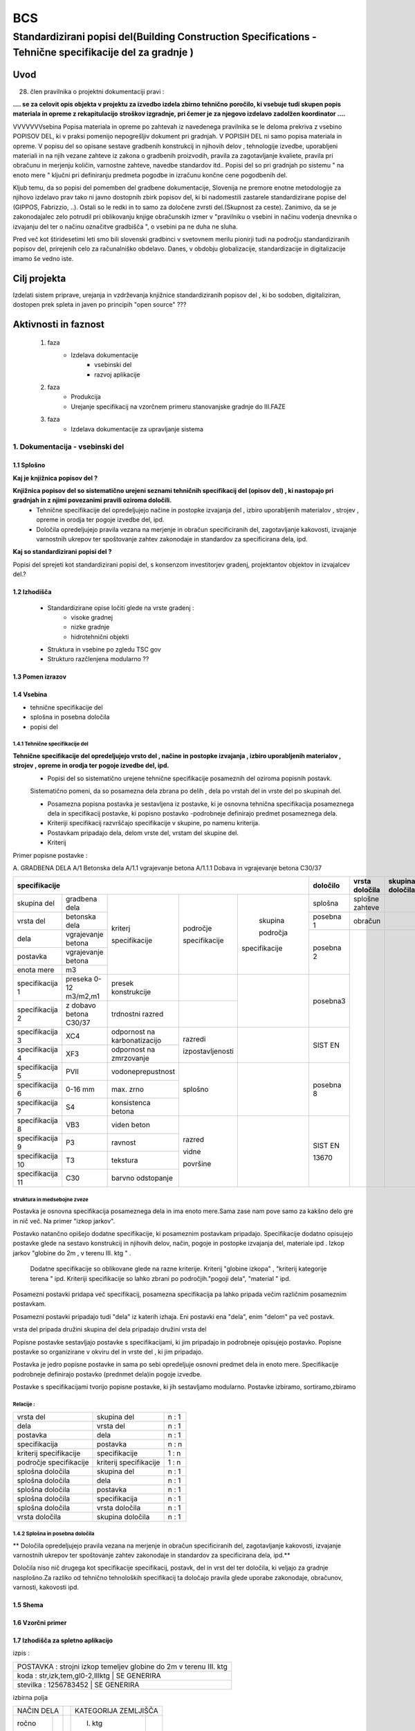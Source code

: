 ***
BCS
***


Standardizirani popisi del(Building Construction Specifications - Tehnične specifikacije del za gradnje )
##################################################################################################################

Uvod
****
28. člen pravilnika o projektni dokumentaciji pravi :

**.... se za celovit opis objekta v projektu za izvedbo izdela zbirno tehnično**
**poročilo, ki vsebuje tudi skupen popis materiala in opreme z rekapitulacijo**
**stroškov izgradnje, pri čemer je za njegovo izdelavo zadolžen koordinator ....**


VVVVVVVsebina Popisa materiala in opreme po zahtevah iz navedenega pravilnika  se le deloma prekriva z vsebino POPISOV DEL, ki v praksi pomenijo nepogrešljiv dokument pri gradnjah. V POPISIH DEL ni samo popisa materiala in opreme. V popisu del so opisane sestave gradbenih konstrukcij in njihovih delov , tehnologije izvedbe, uporabljeni materiali in na njih vezane zahteve iz zakona o gradbenih proizvodih, pravila za zagotavljanje kvaliete, pravila pri obračunu in merjenju količin, varnostne zahteve, navedbe standardov itd..
Popisi del so pri gradnjah po sistemu " na enoto mere " ključni pri definiranju predmeta pogodbe in izračunu končne cene pogodbenih del.

Kljub temu, da so popisi del pomemben del gradbene dokumentacije, Slovenija ne premore enotne metodologije za njihovo izdelavo prav tako ni javno dostopnih zbirk popisov del, ki bi nadomestili zastarele standardizirane popise del (GIPPOS, Fabrizzio, ..). Ostali so le redki in to samo za določene zvrsti del.(Skupnost za ceste).
Zanimivo, da se je zakonodajalec zelo potrudil pri oblikovanju knjige obračunskih izmer v "pravilniku o vsebini in načinu vodenja dnevnika o izvajanju del ter o načinu označitve gradbišča ", o vsebini pa ne duha ne sluha.

Pred več kot štiridesetimi leti smo bili slovenski gradbinci v svetovnem merilu pionirji tudi na področju standardiziranih popisov del, prirejenih celo za računalniško obdelavo. Danes, v obdobju globalizacije, standardizacije in digitalizacije imamo še vedno iste.


Cilj projekta
*************
Izdelati sistem priprave, urejanja in vzdrževanja knjižnice standardiziranih popisov del , ki bo sodoben, digitaliziran, dostopen prek spleta in javen po principih "open source" ???

Aktivnosti in faznost
*********************
        1. faza
            * Izdelava dokumentacije
                - vsebinski del
                - razvoj aplikacije
        2. faza
            * Produkcija
            * Urejanje specifikacij na vzorčnem primeru stanovanjske gradnje do III.FAZE
        3. faza
            * Izdelava dokumentacije za upravljanje sistema

1. Dokumentacija - vsebinski del
=================================

1.1 Splošno
------------

**Kaj je knjižnica popisov del ?**

**Knjižnica popisov del so sistematično urejeni seznami tehničnih specifikacij del (opisov del) , ki nastopajo pri gradnjah in z njimi povezanimi pravili oziroma določili.**
    * Tehnične specifikacije del opredeljujejo načine in postopke izvajanja del , izbiro uporabljenih materialov , strojev , opreme in orodja ter pogoje izvedbe del, ipd.
    * Določila opredeljujejo pravila vezana na merjenje in obračun specificiranih del, zagotavljanje kakovosti, izvajanje varnostnih ukrepov ter spoštovanje zahtev zakonodaje in standardov za specificirana dela, ipd.

**Kaj so standardizirani popisi del ?**

Popisi del sprejeti kot standardizirani popisi del, s konsenzom investitorjev gradenj, projektantov objektov in izvajalcev del.?

1.2 Izhodišča
-------------

        * Standardizirane opise ločiti glede na vrste gradenj :
            - visoke gradnej
            - nizke gradnje
            - hidrotehnični objekti
        * Struktura in vsebine po zgledu TSC gov
        * Strukturo razčlenjena modularno ??

1.3 Pomen izrazov
-----------------
.. glossary::

    tehnične specifikacije del
        tehnični opisi del, ki nastopajo pri gradnjah
    popisna postavke
        tehnična specifikacija posameznega dela
    postavka
        osnovna specifikacija posameznega dela
    specifikacija
        dodatna specifikacija posameznega dela
    kriterij specifikacije
        merilo za opredelitev specifikacije
    področje kriterija
            področje, ki ji kriterij pripada
    skupina področja kriterija
            skupina, ki ji področje pripada



    dela
        skupine sorodnih postavk
    vrsta del
        skupine sorodnih del
    skupina del


    splošna določila
        pravila vezana na izvajanje skupine del
    posebna določila
        pravila vezana na izvajanje posameznih del
    vrsta določila
        kriterij vsebine določila


1.4 Vsebina
--------------------------------------------

* tehnične specifikacije del
* splošna in posebna določila
* popisi del

1.4.1 Tehnične specifikacije del
^^^^^^^^^^^^^^^^^^^^^^^^^^^^^^^^

**Tehnične specifikacije del opredeljujejo vrsto del , načine in postopke izvajanja , izbiro uporabljenih materialov , strojev , opreme in orodja ter pogoje izvedbe del, ipd.**
    * Popisi del so sistematično urejene tehnične specifikacije posameznih del oziroma popisnih postavk.
    Sistematično pomeni, da so posamezna dela zbrana po delih , dela po vrstah del in vrste del po skupinah del.

    * Posamezna popisna postavka je sestavljena iz postavke, ki je osnovna tehnična specifikacija posameznega dela in specifikacij postavke, ki popisno postavko -podrobneje definirajo predmet posameznega  dela.
    * Kriteriji specifikacij razvrščajo specifikacije v skupine, po namenu kriterija.
    * Postavkam pripadajo dela, delom vrste del, vrstam del skupine del.
    * Kriterij



Primer popisne postavke :

A. GRADBENA DELA
A/1 Betonska dela
A/1.1 vgrajevanje betona
A/1.1.1 Dobava in vgrajevanje betona C30/37


+-------------------------------------------------------------------------------------------------------------+----------+-------------------+-----------------+
|      specifikacije                                                                                          |določilo  | vrsta    določila | skupina določila|
+=======================+========================+=============================+================+=============+==========+===================+=================+
| skupina del           | gradbena dela          |                             |                |             |splošna   | splošne zahteve   |                 |
+-----------------------+------------------------+                             |                |             +----------+-------------------+-----------------+
| vrsta del             | betonska dela          |                             |                |             | posebna 1| obračun           |                 |
+-----------------------+------------------------+                             |                |             +----------+-------------------+-----------------+
| dela                  | vgrajevanje betona     |                             |                | skupina     |          |                   |                 |
+-----------------------+------------------------+                             | področje       |             | posebna 2|                   |                 |
| postavka              | vgrajevanje betona     | kriterj                     |                | področja    |          |                   |                 |
+-----------------------+------------------------+                             | specifikacije  |             |          |                   |                 |
| enota mere            | m3                     | specifikacije               |                |specifikacije|          |                   |                 |
+-----------------------+------------------------+-----------------------------+----------------+-------------+----------+                   |                 |
|specifikacija 1        |preseka 0-12 m3/m2,m1   |presek konstrukcije          |                |             | posebna3 |                   |                 |
+-----------------------+------------------------+-----------------------------+----------------+             |          |                   |                 |
|specifikacija 2        |z dobavo betona C30/37  |trdnostni razred             |                |             |          |                   |                 |
+-----------------------+------------------------+-----------------------------+----------------+-------------+----------+                   |                 |
|specifikacija 3        |XC4                     |odpornost na karbonatizacijo |razredi         |             | SIST EN  |                   |                 |
+-----------------------+------------------------+-----------------------------+                |             |          |                   |                 |
|specifikacija 4        |XF3                     |odpornost na zmrzovanje      |izpostavljenosti|             |          |                   |                 |
+-----------------------+------------------------+-----------------------------+----------------+-------------+----------+                   |                 |
|specifikacija 5        |PVII                    |vodoneprepustnost            |                |             |          |                   |                 |
+-----------------------+------------------------+-----------------------------+                |             |posebna 8 |                   |                 |
|specifikacija 6        |0-16 mm                 |max. zrno                    | splošno        |             |          |                   |                 |
+-----------------------+------------------------+-----------------------------+                |             |          |                   |                 |
|specifikacija 7        |S4                      |konsistenca betona           |                |             |          |                   |                 |
+-----------------------+------------------------+-----------------------------+----------------+-------------+----------+                   |                 |
|specifikacija 8        |VB3                     |viden beton                  |  razred        |             |SIST EN   |                   |                 |
+-----------------------+------------------------+-----------------------------+                |             |          |                   |                 |
|specifikacija 9        |P3                      |ravnost                      |  vidne         |             |13670     |                   |                 |
+-----------------------+------------------------+-----------------------------+                |             |          |                   |                 |
|specifikacija 10       |T3                      |tekstura                     |  površine      |             |          |                   |                 |
+-----------------------+------------------------+-----------------------------+                |             |          |                   |                 |
|specifikacija 11       |C30                     |barvno odstopanje            |                |             |          |                   |                 |
+-----------------------+------------------------+-----------------------------+----------------+-------------+----------+-------------------+-----------------+





struktura in medsebojne zveze
^^^^^^^^^^^^^^^^^^^^^^^^^^^^^

Postavka je osnovna specifikacija posameznega dela in ima enoto mere.Sama zase nam pove samo za kakšno delo gre in nič več. Na primer "izkop jarkov".

Postavko natančno opišejo dodatne specifikacije, ki posameznim postavkam pripadajo. Specifikacije dodatno opisujejo postavke glede na sestavo konstrukcij in njihovih delov, način, pogoje in postopke izvajanja del, materiale ipd . Izkop jarkov "globine do 2m , v terenu III. ktg " .

 Dodatne specifikacije so oblikovane glede na razne kriterije. Kriterij "globine izkopa" , "kriterij kategorije terena " ipd. Kriteriji specifikacije so lahko zbrani po področjih."pogoji dela", "material " ipd.
Posamezni postavki pridapa več specifikacij, posamezna specifikacija pa lahko pripada večim različnim posameznim postavkam.


Posamezni postavki pripadajo tudi "dela" iz katerih izhaja. Eni postavki ena "dela", enim "delom" pa več postavk.

vrsta del pripada družini skupina del
dela pripadajo družini vrsta del




Popisne postavke sestavljajo postavke s specifikacijami, ki jim pripadajo in podrobneje opisujejo postavko.
Popisne postavke so organizirane v okviru del in vrste del , ki jim pripadajo.

Postavka je jedro popisne postavke in sama po sebi opredeljuje osnovni predmet dela in enoto mere.
Specifikacije podrobneje definirajo postavko (prednmet dela)in pogoje izvedbe.


Postavke s specifikacijami tvorijo popisne postavke, ki jih sestavljamo modularno.
Postavke izbiramo, sortiramo,zbiramo




Relacije :
^^^^^^^^^^


+------------------------+------------------------+-------+
| vrsta del              | skupina del            | n : 1 |
+------------------------+------------------------+-------+
| dela                   | vrsta del              | n : 1 |
+------------------------+------------------------+-------+
| postavka               | dela                   | n : 1 |
+------------------------+------------------------+-------+
| specifikacija          | postavka               | n : n |
+------------------------+------------------------+-------+
| kriterij specifikacije | specifikacije          | 1 : n |
+------------------------+------------------------+-------+
| področje specifikacije | kriterij specifikacije | 1 : n |
+------------------------+------------------------+-------+
| splošna določila       | skupina del            | n : 1 |
+------------------------+------------------------+-------+
| splošna določila       | dela                   | n : 1 |
+------------------------+------------------------+-------+
| splošna določila       | postavka               | n : 1 |
+------------------------+------------------------+-------+
| splošna določila       | specifikacija          | n : 1 |
+------------------------+------------------------+-------+
| splošna določila       |   vrsta  določila      | n : 1 |
+------------------------+------------------------+-------+
| vrsta  določila        | skupina določila       | n : 1 |
+------------------------+------------------------+-------+




1.4.2 Splošna in posebna določila
^^^^^^^^^^^^^^^^^^^^^^^^^^^^^^^^^^

** Določila opredeljujejo pravila vezana na merjenje in obračun specificiranih del, zagotavljanje kakovosti, izvajanje varnostnih ukrepov ter spoštovanje zahtev zakonodaje in standardov za specificirana dela, ipd.**


Določila niso nič drugega kot specifikacije specifikacij, postavk, del in vrst del ter določila, ki veljajo za gradnje nasplošno.Za razliko od tehnično tehnoloških specifikacij ta določajo pravila glede uporabe zakonodaje, obračunov, varnosti, kakovosti ipd.





1.5 Shema
---------

1.6 Vzorčni primer
------------------

1.7 Izhodišča za spletno aplikacijo
-----------------------------------


izpis :



+------------------------------------------------------------------+
|POSTAVKA : strojni izkop temeljev globine do 2m v terenu III. ktg |
+------------------------------------------------------------------+
|koda : str,izk,tem,gl0-2,IIIktg |  SE GENERIRA                    |
+------------------------------------------------------------------+
|stevilka : 1256783452 |       SE GENERIRA                         |
+------------------------------------------------------------------+

izbirna polja


+-------------+----+---------------------+
|NAČIN DELA   |    |KATEGORIJA ZEMLJIŠČA |
+-------+-----+----+--------------+------+
|ročno  |     |    | I. ktg       |      |
+-------+-----+----+--------------+------+
|strojno|     |    | II. ktg      |      |
+-------+-----+----+--------------+------+
|brez   |     |    | III. ktg     |      |
+-------+-----+----+--------------+------+
|ročni vnos   |    | IV . ktg     |      |
+-------+-----+----+--------------+------+
|       |     |    | V. ktg       |      |
+-------+-----+----+--------------+------+



List view:

dela
postavke

Detail view




Določitev URL
^^^^^^^^^^^^^

specifikacije/  - home/index
specifikacije/postavke - list
specifikacije/postavke/<id>  - detail


    catalog/ — The home/index page.
    catalog/books/ — The list of all books.
    catalog/authors/ — The list of all authors.
    catalog/book/<id> — The detail view for the specific book with a field primary key of <id> (the default). So for example, /catalog/book/3, for the third book added.
    catalog/author/<id> — The detail view for the specific author with a primary key field named <id>. So for example, /catalog/author/11, for the 11th author added.
